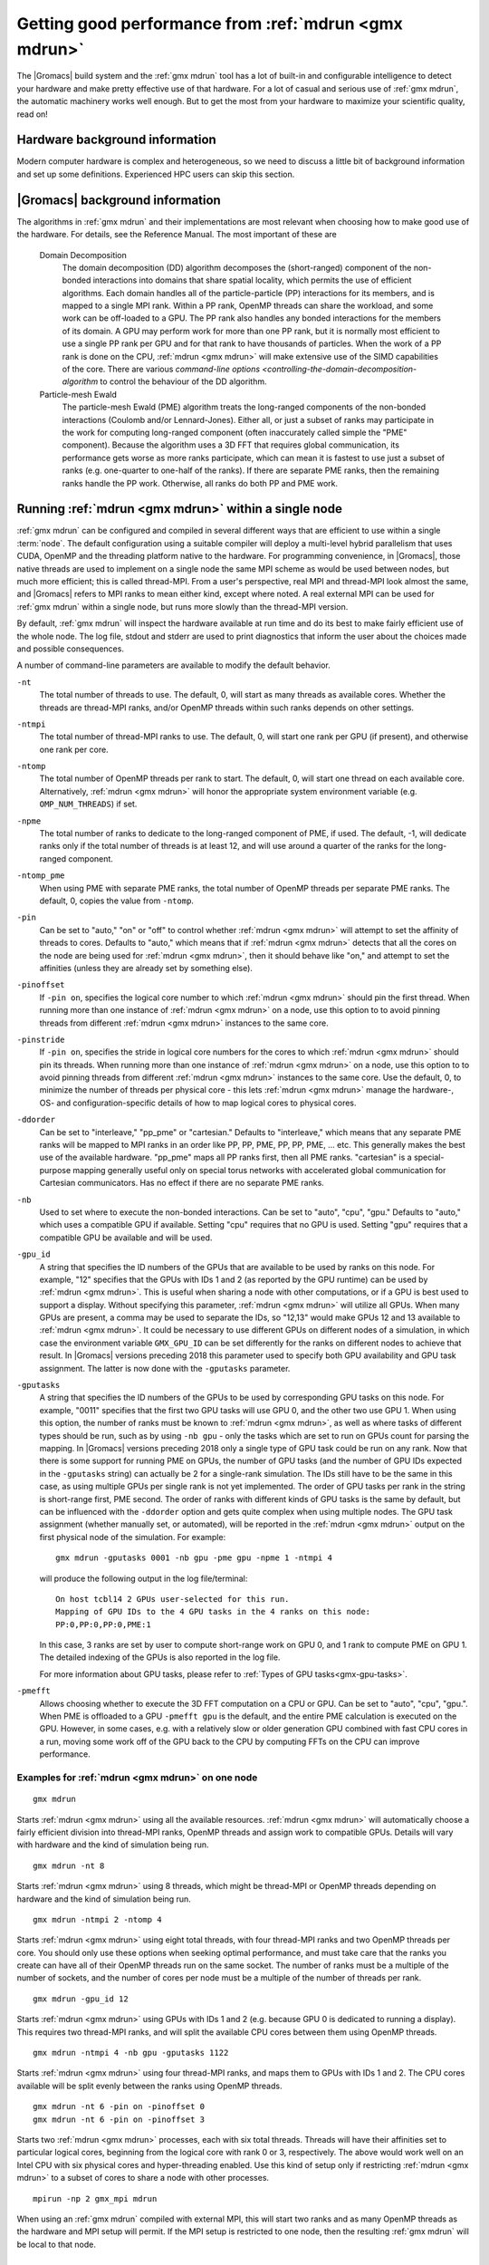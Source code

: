 .. _gmx-performance:

Getting good performance from :ref:`mdrun <gmx mdrun>`
======================================================
The |Gromacs| build system and the :ref:`gmx mdrun` tool has a lot of built-in
and configurable intelligence to detect your hardware and make pretty
effective use of that hardware. For a lot of casual and serious use of
:ref:`gmx mdrun`, the automatic machinery works well enough. But to get the
most from your hardware to maximize your scientific quality, read on!

Hardware background information
-------------------------------
Modern computer hardware is complex and heterogeneous, so we need to
discuss a little bit of background information and set up some
definitions. Experienced HPC users can skip this section.

.. glossary::

    core
        A hardware compute unit that actually executes
        instructions. There is normally more than one core in a
        processor, often many more.

    cache
        A special kind of memory local to core(s) that is much faster
        to access than main memory, kind of like the top of a human's
        desk, compared to their filing cabinet. There are often
        several layers of caches associated with a core.

    socket
        A group of cores that share some kind of locality, such as a
        shared cache. This makes it more efficient to spread
        computational work over cores within a socket than over cores
        in different sockets. Modern processors often have more than
        one socket.

    node
        A group of sockets that share coarser-level locality, such as
        shared access to the same memory without requiring any network
        hardware. A normal laptop or desktop computer is a node. A
        node is often the smallest amount of a large compute cluster
        that a user can request to use.

    thread
        A stream of instructions for a core to execute. There are many
        different programming abstractions that create and manage
        spreading computation over multiple threads, such as OpenMP,
        pthreads, winthreads, CUDA, OpenCL, and OpenACC. Some kinds of
        hardware can map more than one software thread to a core; on
        Intel x86 processors this is called "hyper-threading", while
        the more general concept is often called SMT for
        "simultaneous multi-threading". IBM Power8 can for instance use
        up to 8 hardware threads per core.
        This feature can usually be enabled or disabled either in
        the hardware bios or through a setting in the Linux operating
        system. |Gromacs| can typically make use of this, for a moderate
        free performance boost. In most cases it will be
        enabled by default e.g. on new x86 processors, but in some cases
        the system administrators might have disabled it. If that is the
        case, ask if they can re-enable it for you. If you are not sure
        if it is enabled, check the output of the CPU information in
        the log file and compare with CPU specifications you find online.

    thread affinity (pinning)
        By default, most operating systems allow software threads to migrate
        between cores (or hardware threads) to help automatically balance
        workload. However, the performance of :ref:`gmx mdrun` can deteriorate
        if this is permitted and will degrade dramatically especially when
        relying on multi-threading within a rank. To avoid this,
        :ref:`gmx mdrun` will by default
        set the affinity of its threads to individual cores/hardware threads,
        unless the user or software environment has already done so
        (or not the entire node is used for the run, i.e. there is potential
        for node sharing).
        Setting thread affinity is sometimes called thread "pinning".

    MPI
        The dominant multi-node parallelization-scheme, which provides
        a standardized language in which programs can be written that
        work across more than one node.

    rank
        In MPI, a rank is the smallest grouping of hardware used in
        the multi-node parallelization scheme. That grouping can be
        controlled by the user, and might correspond to a core, a
        socket, a node, or a group of nodes. The best choice varies
        with the hardware, software and compute task. Sometimes an MPI
        rank is called an MPI process.

    GPU
        A graphics processing unit, which is often faster and more
        efficient than conventional processors for particular kinds of
        compute workloads. A GPU is always associated with a
        particular node, and often a particular socket within that
        node.

    OpenMP
        A standardized technique supported by many compilers to share
        a compute workload over multiple cores. Often combined with
        MPI to achieve hybrid MPI/OpenMP parallelism.

    CUDA
        A proprietary parallel computing framework and API developed by NVIDIA
        that allows targeting their accelerator hardware.
        |Gromacs| uses CUDA for GPU acceleration support with NVIDIA hardware.

    OpenCL
        An open standard-based parallel computing framework that consists
        of a C99-based compiler and a programming API for targeting heterogeneous
        and accelerator hardware. |Gromacs| uses OpenCL for GPU acceleration
        on AMD devices (both GPUs and APUs); NVIDIA hardware is also supported.

    SIMD
        Modern CPU cores have instructions that can execute large
        numbers of floating-point instructions in a single cycle.


|Gromacs| background information
--------------------------------
The algorithms in :ref:`gmx mdrun` and their implementations are most relevant
when choosing how to make good use of the hardware. For details,
see the Reference Manual. The most important of these are

.. glossary::

.. _gmx-domain-decomp:

    Domain Decomposition
        The domain decomposition (DD) algorithm decomposes the
        (short-ranged) component of the non-bonded interactions into
        domains that share spatial locality, which permits the use of
        efficient algorithms. Each domain handles all of the
        particle-particle (PP) interactions for its members, and is
        mapped to a single MPI rank. Within a PP rank, OpenMP threads
        can share the workload, and some work can be off-loaded to a
        GPU. The PP rank also handles any bonded interactions for the
        members of its domain. A GPU may perform work for more than
        one PP rank, but it is normally most efficient to use a single
        PP rank per GPU and for that rank to have thousands of
        particles. When the work of a PP rank is done on the CPU, :ref:`mdrun <gmx mdrun>`
        will make extensive use of the SIMD capabilities of the
        core. There are various `command-line options
        <controlling-the-domain-decomposition-algorithm` to control
        the behaviour of the DD algorithm.

    Particle-mesh Ewald
        The particle-mesh Ewald (PME) algorithm treats the long-ranged
        components of the non-bonded interactions (Coulomb and/or
        Lennard-Jones).  Either all, or just a subset of ranks may
        participate in the work for computing long-ranged component
        (often inaccurately called simple the "PME"
        component). Because the algorithm uses a 3D FFT that requires
        global communication, its performance gets worse as more ranks
        participate, which can mean it is fastest to use just a subset
        of ranks (e.g.  one-quarter to one-half of the ranks). If
        there are separate PME ranks, then the remaining ranks handle
        the PP work. Otherwise, all ranks do both PP and PME work.

Running :ref:`mdrun <gmx mdrun>` within a single node
-----------------------------------------------------

:ref:`gmx mdrun` can be configured and compiled in several different ways that
are efficient to use within a single :term:`node`. The default configuration
using a suitable compiler will deploy a multi-level hybrid parallelism
that uses CUDA, OpenMP and the threading platform native to the
hardware. For programming convenience, in |Gromacs|, those native
threads are used to implement on a single node the same MPI scheme as
would be used between nodes, but much more efficient; this is called
thread-MPI. From a user's perspective, real MPI and thread-MPI look
almost the same, and |Gromacs| refers to MPI ranks to mean either kind,
except where noted. A real external MPI can be used for :ref:`gmx mdrun` within
a single node, but runs more slowly than the thread-MPI version.

By default, :ref:`gmx mdrun` will inspect the hardware available at run time
and do its best to make fairly efficient use of the whole node. The
log file, stdout and stderr are used to print diagnostics that
inform the user about the choices made and possible consequences.

A number of command-line parameters are available to modify the default
behavior.

``-nt``
    The total number of threads to use. The default, 0, will start as
    many threads as available cores. Whether the threads are
    thread-MPI ranks, and/or OpenMP threads within such ranks depends on
    other settings.

``-ntmpi``
    The total number of thread-MPI ranks to use. The default, 0,
    will start one rank per GPU (if present), and otherwise one rank
    per core.

``-ntomp``
    The total number of OpenMP threads per rank to start. The
    default, 0, will start one thread on each available core.
    Alternatively, :ref:`mdrun <gmx mdrun>` will honor the appropriate system
    environment variable (e.g. ``OMP_NUM_THREADS``) if set.

``-npme``
    The total number of ranks to dedicate to the long-ranged
    component of PME, if used. The default, -1, will dedicate ranks
    only if the total number of threads is at least 12, and will use
    around a quarter of the ranks for the long-ranged component.

``-ntomp_pme``
    When using PME with separate PME ranks,
    the total number of OpenMP threads per separate PME ranks.
    The default, 0, copies the value from ``-ntomp``.

``-pin``
    Can be set to "auto," "on" or "off" to control whether
    :ref:`mdrun <gmx mdrun>` will attempt to set the affinity of threads to cores.
    Defaults to "auto," which means that if :ref:`mdrun <gmx mdrun>` detects that all the
    cores on the node are being used for :ref:`mdrun <gmx mdrun>`, then it should behave
    like "on," and attempt to set the affinities (unless they are
    already set by something else).

``-pinoffset``
    If ``-pin on``, specifies the logical core number to
    which :ref:`mdrun <gmx mdrun>` should pin the first thread. When running more than
    one instance of :ref:`mdrun <gmx mdrun>` on a node, use this option to to avoid
    pinning threads from different :ref:`mdrun <gmx mdrun>` instances to the same core.

``-pinstride``
    If ``-pin on``, specifies the stride in logical core
    numbers for the cores to which :ref:`mdrun <gmx mdrun>` should pin its threads. When
    running more than one instance of :ref:`mdrun <gmx mdrun>` on a node, use this option
    to to avoid pinning threads from different :ref:`mdrun <gmx mdrun>` instances to the
    same core.  Use the default, 0, to minimize the number of threads
    per physical core - this lets :ref:`mdrun <gmx mdrun>` manage the hardware-, OS- and
    configuration-specific details of how to map logical cores to
    physical cores.

``-ddorder``
    Can be set to "interleave," "pp_pme" or "cartesian."
    Defaults to "interleave," which means that any separate PME ranks
    will be mapped to MPI ranks in an order like PP, PP, PME, PP, PP,
    PME, ... etc. This generally makes the best use of the available
    hardware. "pp_pme" maps all PP ranks first, then all PME
    ranks. "cartesian" is a special-purpose mapping generally useful
    only on special torus networks with accelerated global
    communication for Cartesian communicators. Has no effect if there
    are no separate PME ranks.

``-nb``
    Used to set where to execute the non-bonded interactions.
    Can be set to "auto", "cpu", "gpu."
    Defaults to "auto," which uses a compatible GPU if available.
    Setting "cpu" requires that no GPU is used. Setting "gpu" requires
    that a compatible GPU be available and will be used.

``-gpu_id``
    A string that specifies the ID numbers of the GPUs that
    are available to be used by ranks on this node. For example,
    "12" specifies that the GPUs with IDs 1 and 2 (as reported
    by the GPU runtime) can be used by :ref:`mdrun <gmx mdrun>`. This is useful
    when sharing a node with other computations, or if a GPU
    is best used to support a display.  Without specifying this
    parameter, :ref:`mdrun <gmx mdrun>` will utilize all GPUs. When many GPUs are
    present, a comma may be used to separate the IDs, so
    "12,13" would make GPUs 12 and 13 available to :ref:`mdrun <gmx mdrun>`.
    It could be necessary to use different GPUs on different
    nodes of a simulation, in which case the environment
    variable ``GMX_GPU_ID`` can be set differently for the ranks
    on different nodes to achieve that result.
    In |Gromacs| versions preceding 2018 this parameter used to
    specify both GPU availability and GPU task assignment.
    The latter is now done with the ``-gputasks`` parameter.

``-gputasks``
    A string that specifies the ID numbers of the GPUs to be
    used by corresponding GPU tasks on this node. For example,
    "0011" specifies that the first two GPU tasks will use GPU 0,
    and the other two use GPU 1. When using this option, the
    number of ranks must be known to :ref:`mdrun <gmx mdrun>`, as well as where
    tasks of different types should be run, such as by using
    ``-nb gpu`` - only the tasks which are set to run on GPUs
    count for parsing the mapping.
    In |Gromacs| versions preceding 2018 only a single type
    of GPU task could be run on any rank. Now that there is some
    support for running PME on GPUs, the number of GPU tasks
    (and the number of GPU IDs expected in the ``-gputasks`` string)
    can actually be 2 for a single-rank simulation. The IDs
    still have to be the same in this case, as using multiple GPUs
    per single rank is not yet implemented.
    The order of GPU tasks per rank in the string is short-range first,
    PME second. The order of ranks with different kinds of GPU tasks
    is the same by default, but can be influenced with the ``-ddorder``
    option and gets quite complex when using multiple nodes.
    The GPU task assignment (whether manually set, or automated),
    will be reported in the :ref:`mdrun <gmx mdrun>` output on
    the first physical node of the simulation. For example:

    ::

      gmx mdrun -gputasks 0001 -nb gpu -pme gpu -npme 1 -ntmpi 4

    will produce the following output in the log file/terminal:

    ::

      On host tcbl14 2 GPUs user-selected for this run.
      Mapping of GPU IDs to the 4 GPU tasks in the 4 ranks on this node:
      PP:0,PP:0,PP:0,PME:1

    In this case, 3 ranks are set by user to compute short-range work
    on GPU 0, and 1 rank to compute PME on GPU 1.
    The detailed indexing of the GPUs is also reported in the log file.

    For more information about GPU tasks, please refer to
    :ref:`Types of GPU tasks<gmx-gpu-tasks>`.

``-pmefft``
    Allows choosing whether to execute the 3D FFT computation on a CPU or GPU.
    Can be set to "auto", "cpu", "gpu.".
    When PME is offloaded to a GPU ``-pmefft gpu`` is the default,
    and the entire PME calculation is executed on the GPU. However,
    in some cases, e.g. with a relatively slow or older generation GPU
    combined with fast CPU cores in a run, moving some work off of the GPU
    back to the CPU by computing FFTs on the CPU can improve performance.

Examples for :ref:`mdrun <gmx mdrun>` on one node
^^^^^^^^^^^^^^^^^^^^^^^^^^^^^^^^^^^^^^^^^^^^^^^^^

::

    gmx mdrun

Starts :ref:`mdrun <gmx mdrun>` using all the available resources. :ref:`mdrun <gmx mdrun>`
will automatically choose a fairly efficient division
into thread-MPI ranks, OpenMP threads and assign work
to compatible GPUs. Details will vary with hardware
and the kind of simulation being run.

::

    gmx mdrun -nt 8

Starts :ref:`mdrun <gmx mdrun>` using 8 threads, which might be thread-MPI
or OpenMP threads depending on hardware and the kind
of simulation being run.

::

    gmx mdrun -ntmpi 2 -ntomp 4

Starts :ref:`mdrun <gmx mdrun>` using eight total threads, with four thread-MPI
ranks and two OpenMP threads per core. You should only use
these options when seeking optimal performance, and
must take care that the ranks you create can have
all of their OpenMP threads run on the same socket.
The number of ranks must be a multiple of the number of
sockets, and the number of cores per node must be
a multiple of the number of threads per rank.

::

    gmx mdrun -gpu_id 12

Starts :ref:`mdrun <gmx mdrun>` using GPUs with IDs 1 and 2 (e.g. because
GPU 0 is dedicated to running a display). This requires
two thread-MPI ranks, and will split the available
CPU cores between them using OpenMP threads.

::

    gmx mdrun -ntmpi 4 -nb gpu -gputasks 1122

Starts :ref:`mdrun <gmx mdrun>` using four thread-MPI ranks, and maps them
to GPUs with IDs 1 and 2. The CPU cores available will
be split evenly between the ranks using OpenMP threads.

::

    gmx mdrun -nt 6 -pin on -pinoffset 0
    gmx mdrun -nt 6 -pin on -pinoffset 3

Starts two :ref:`mdrun <gmx mdrun>` processes, each with six total threads.
Threads will have their affinities set to particular
logical cores, beginning from the logical core
with rank 0 or 3, respectively. The above would work
well on an Intel CPU with six physical cores and
hyper-threading enabled. Use this kind of setup only
if restricting :ref:`mdrun <gmx mdrun>` to a subset of cores to share a
node with other processes.

::

    mpirun -np 2 gmx_mpi mdrun

When using an :ref:`gmx mdrun` compiled with external MPI,
this will start two ranks and as many OpenMP threads
as the hardware and MPI setup will permit. If the
MPI setup is restricted to one node, then the resulting
:ref:`gmx mdrun` will be local to that node.

Running :ref:`mdrun <gmx mdrun>` on more than one node
------------------------------------------------------
This requires configuring |Gromacs| to build with an external MPI
library. By default, this :ref:`mdrun <gmx mdrun>` executable is run with
:ref:`mdrun_mpi`. All of the considerations for running single-node
:ref:`mdrun <gmx mdrun>` still apply, except that ``-ntmpi`` and ``-nt`` cause a fatal
error, and instead the number of ranks is controlled by the
MPI environment.
Settings such as ``-npme`` are much more important when
using multiple nodes. Configuring the MPI environment to
produce one rank per core is generally good until one
approaches the strong-scaling limit. At that point, using
OpenMP to spread the work of an MPI rank over more than one
core is needed to continue to improve absolute performance.
The location of the scaling limit depends on the processor,
presence of GPUs, network, and simulation algorithm, but
it is worth measuring at around ~200 particles/core if you
need maximum throughput.

There are further command-line parameters that are relevant in these
cases.

``-tunepme``
    Defaults to "on." If "on," a Verlet-scheme simulation will
    optimize various aspects of the PME and DD algorithms, shifting
    load between ranks and/or GPUs to maximize throughput. Some
    :ref:`mdrun <gmx mdrun>` features are not compatible with this, and these ignore
    this option.

``-dlb``
    Can be set to "auto," "no," or "yes."
    Defaults to "auto." Doing Dynamic Load Balancing between MPI ranks
    is needed to maximize performance. This is particularly important
    for molecular systems with heterogeneous particle or interaction
    density. When a certain threshold for performance loss is
    exceeded, DLB activates and shifts particles between ranks to improve
    performance.

``-gcom``
    During the simulation :ref:`gmx mdrun` must communicate between all ranks to
    compute quantities such as kinetic energy. By default, this
    happens whenever plausible, and is influenced by a lot of :ref:`[.mdp]
    options. <mdp-general>` The period between communication phases
    must be a multiple of :mdp:`nstlist`, and defaults to
    the minimum of :mdp:`nstcalcenergy` and :mdp:`nstlist`.
    ``mdrun -gcom`` sets the number of steps that must elapse between
    such communication phases, which can improve performance when
    running on a lot of ranks. Note that this means that _e.g._
    temperature coupling algorithms will
    effectively remain at constant energy until the next
    communication phase. :ref:`gmx mdrun` will always honor the
    setting of ``mdrun -gcom``, by changing :mdp:`nstcalcenergy`,
    :mdp:`nstenergy`, :mdp:`nstlog`, :mdp:`nsttcouple` and/or
    :mdp:`nstpcouple` if necessary.

Note that ``-tunepme`` has more effect when there is more than one
:term:`node`, because the cost of communication for the PP and PME
ranks differs. It still shifts load between PP and PME ranks, but does
not change the number of separate PME ranks in use.

Note also that ``-dlb`` and ``-tunepme`` can interfere with each other, so
if you experience performance variation that could result from this,
you may wish to tune PME separately, and run the result with ``mdrun
-notunepme -dlb yes``.

The :ref:`gmx tune_pme` utility is available to search a wider
range of parameter space, including making safe
modifications to the :ref:`tpr` file, and varying ``-npme``.
It is only aware of the number of ranks created by
the MPI environment, and does not explicitly manage
any aspect of OpenMP during the optimization.

Examples for :ref:`mdrun <gmx mdrun>` on more than one node
^^^^^^^^^^^^^^^^^^^^^^^^^^^^^^^^^^^^^^^^^^^^^^^^^^^^^^^^^^^
The examples and explanations for for single-node :ref:`mdrun <gmx mdrun>` are
still relevant, but ``-ntmpi`` is no longer the way
to choose the number of MPI ranks.

::

    mpirun -np 16 gmx_mpi mdrun

Starts :ref:`mdrun_mpi` with 16 ranks, which are mapped to
the hardware by the MPI library, e.g. as specified
in an MPI hostfile. The available cores will be
automatically split among ranks using OpenMP threads,
depending on the hardware and any environment settings
such as ``OMP_NUM_THREADS``.

::

    mpirun -np 16 gmx_mpi mdrun -npme 5

Starts :ref:`mdrun_mpi` with 16 ranks, as above, and
require that 5 of them are dedicated to the PME
component.

::

    mpirun -np 11 gmx_mpi mdrun -ntomp 2 -npme 6 -ntomp_pme 1

Starts :ref:`mdrun_mpi` with 11 ranks, as above, and
require that six of them are dedicated to the PME
component with one OpenMP thread each. The remaining
five do the PP component, with two OpenMP threads
each.

::

    mpirun -np 4 gmx_mpi mdrun -ntomp 6 -nb gpu -gputasks 00

Starts :ref:`mdrun_mpi` on a machine with two nodes, using
four total ranks, each rank with six OpenMP threads,
and both ranks on a node sharing GPU with ID 0.

::

    mpirun -np 8 gmx_mpi mdrun -ntomp 3 -gputasks 0000

Using a same/similar hardware as above,
starts :ref:`mdrun_mpi` on a machine with two nodes, using
eight total ranks, each rank with three OpenMP threads,
and all four ranks on a node sharing GPU with ID 0.
This may or may not be faster than the previous setup
on the same hardware.

::

    mpirun -np 20 gmx_mpi mdrun -ntomp 4 -gputasks 00

Starts :ref:`mdrun_mpi` with 20 ranks, and assigns the CPU cores evenly
across ranks each to one OpenMP thread. This setup is likely to be
suitable when there are ten nodes, each with one GPU, and each node
has two sockets each of four cores.

::

    mpirun -np 10 gmx_mpi mdrun -gpu_id 1

Starts :ref:`mdrun_mpi` with 20 ranks, and assigns the CPU cores evenly
across ranks each to one OpenMP thread. This setup is likely to be
suitable when there are ten nodes, each with two GPUs, but another
job on each node is using GPU 0. The job scheduler should set the
affinity of threads of both jobs to their allocated cores, or the
performance of :ref:`mdrun <gmx mdrun>` will suffer greatly.

::

    mpirun -np 20 gmx_mpi mdrun -gpu_id 01

Starts :ref:`mdrun_mpi` with 20 ranks. This setup is likely
to be suitable when there are ten nodes, each with two
GPUs, but there is no need to specify ``-gpu_id`` for the
normal case where all the GPUs on the node are available
for use.

Controlling the domain decomposition algorithm
----------------------------------------------
This section lists all the options that affect how the domain
decomposition algorithm decomposes the workload to the available
parallel hardware.

``-rdd``
    Can be used to set the required maximum distance for inter
    charge-group bonded interactions. Communication for two-body
    bonded interactions below the non-bonded cut-off distance always
    comes for free with the non-bonded communication. Particles beyond
    the non-bonded cut-off are only communicated when they have
    missing bonded interactions; this means that the extra cost is
    minor and nearly independent of the value of ``-rdd``. With dynamic
    load balancing, option ``-rdd`` also sets the lower limit for the
    domain decomposition cell sizes. By default ``-rdd`` is determined
    by :ref:`gmx mdrun` based on the initial coordinates. The chosen value will
    be a balance between interaction range and communication cost.

``-ddcheck``
    On by default. When inter charge-group bonded interactions are
    beyond the bonded cut-off distance, :ref:`gmx mdrun` terminates with an
    error message. For pair interactions and tabulated bonds that do
    not generate exclusions, this check can be turned off with the
    option ``-noddcheck``.

``-rcon``
    When constraints are present, option ``-rcon`` influences
    the cell size limit as well.  
    Particles connected by NC constraints, where NC is the LINCS order
    plus 1, should not be beyond the smallest cell size. A error
    message is generated when this happens, and the user should change
    the decomposition or decrease the LINCS order and increase the
    number of LINCS iterations.  By default :ref:`gmx mdrun` estimates the
    minimum cell size required for P-LINCS in a conservative
    fashion. For high parallelization, it can be useful to set the
    distance required for P-LINCS with ``-rcon``.

``-dds``
    Sets the minimum allowed x, y and/or z scaling of the cells with
    dynamic load balancing. :ref:`gmx mdrun` will ensure that the cells can
    scale down by at least this factor. This option is used for the
    automated spatial decomposition (when not using ``-dd``) as well as
    for determining the number of grid pulses, which in turn sets the
    minimum allowed cell size. Under certain circumstances the value
    of ``-dds`` might need to be adjusted to account for high or low
    spatial inhomogeneity of the system.

Finding out how to run :ref:`mdrun <gmx mdrun>` better
------------------------------------------------------

The Wallcycle module is used for runtime performance measurement of :ref:`gmx mdrun`.
At the end of the log file of each run, the "Real cycle and time accounting" section
provides a table with runtime statistics for different parts of the :ref:`gmx mdrun` code
in rows of the table.
The table contains colums indicating the number of ranks and threads that
executed the respective part of the run, wall-time and cycle
count aggregates (across all threads and ranks) averaged over the entire run.
The last column also shows what precentage of the total runtime each row represents.
Note that the :ref:`gmx mdrun` timer resetting functionalities (`-resethway` and `-resetstep`)
reset the performance counters and therefore are useful to avoid startup overhead and
performance instability (e.g. due to load balancing) at the beginning of the run.

The performance counters are:

* Particle-particle during Particle mesh Ewald
* Domain decomposition
* Domain decomposition communication load
* Domain decomposition communication bounds
* Virtual site constraints
* Send X to Particle mesh Ewald
* Neighbor search
* Launch GPU operations
* Communication of coordinates
* Born radii
* Force
* Waiting + Communication of force
* Particle mesh Ewald
* PME redist. X/F
* PME spread
* PME gather
* PME 3D-FFT
* PME 3D-FFT Communication
* PME solve Lennard-Jones
* PME solve LJ
* PME solve Elec
* PME wait for particle-particle
* Wait + Receive PME force
* Wait GPU nonlocal
* Wait GPU local
* Wait PME GPU spread
* Wait PME GPU gather
* Reduce PME GPU Force
* Non-bonded position/force buffer operations
* Virtual site spread
* COM pull force
* AWH (accelerated weight histogram method)
* Write trajectory
* Update
* Constraints
* Communication of energies
* Enforced rotation
* Add rotational forces
* Position swapping
* Interactive MD

As performance data is collected for every run, they are essential to assessing
and tuning the performance of :ref:`gmx mdrun` performance. Therefore, they benefit
both code developers as well as users of the program.
The counters are an average of the time/cycles different parts of the simulation take,
hence can not directly reveal fluctuations during a single run (although comparisons across
multiple runs are still very useful).

Counters will appear in MD log file only if the related parts of the code were
executed during the :ref:`gmx mdrun` run. There is also a special counter called "Rest" which
indicated for the amount of time not accounted for by any of the counters above. Theerfore,
a significant amount "Rest" time (more than a few percent) will often be an indication of
parallelization inefficiency (e.g. serial code) and it is recommended to be reported to the
developers.

An additional set of subcounters can offer more fine-grained inspection of performance. They are:

* Domain decomposition redistribution
* DD neighbor search grid + sort
* DD setup communication
* DD make topology
* DD make constraints
* DD topology other
* Neighbor search grid local
* NS grid non-local
* NS search local
* NS search non-local
* Bonded force
* Bonded-FEP force
* Restraints force
* Listed buffer operations
* Nonbonded pruning
* Nonbonded force
* Launch non-bonded GPU tasks
* Launch PME GPU tasks
* Ewald force correction
* Non-bonded position buffer operations
* Non-bonded force buffer operations

Subcounters are geared toward developers and have to be enabled during compilation. See
:doc:`/dev-manual/build-system` for more information.

TODO In future patch:
- red flags in log files, how to interpret wallcycle output
- hints to devs how to extend wallcycles

TODO In future patch: import wiki page stuff on performance checklist; maybe here,
maybe elsewhere

.. _gmx-mdrun-on-gpu:

Running :ref:`mdrun <gmx mdrun>` with GPUs
------------------------------------------

NVIDIA GPUs from the professional line (Tesla or Quadro) starting with
the Kepler generation (compute capability 3.5 and later) support changing the
processor and memory clock frequency with the help of the applications clocks feature.
With many workloads, using higher clock rates than the default provides significant
performance improvements.
For more information see the `NVIDIA blog article`_ on this topic.
For |Gromacs| the highest application clock rates are optimal on all hardware
available to date (up to and including Maxwell, compute capability 5.2).

Application clocks can be set using the NVIDIA system managemet tool
``nvidia-smi``. If the system permissions allow, :ref:`gmx mdrun` has
built-in support to set application clocks if built with :ref:`NVML support<CUDA GPU acceleration>`.
Note that application clocks are a global setting, hence affect the
performance of all applications that use the respective GPU(s).
For this reason, :ref:`gmx mdrun` sets application clocks at initialization
to the values optimal for |Gromacs| and it restores them before exiting
to the values found at startup, unless it detects that they were altered
during its runtime.

.. _NVIDIA blog article: https://devblogs.nvidia.com/parallelforall/increase-performance-gpu-boost-k80-autoboost/

.. _gmx-gpu-tasks:

Types of GPU tasks
^^^^^^^^^^^^^^^^^^

To better understand the later sections on different GPU use cases for
calculation of :ref:`short range<gmx-gpu-pp>` and :ref:`PME <gmx-gpu-pme>`,
we first introduce the concept of different GPU tasks. When thinking about
running a simulation, several different kinds of interactions between the atoms
have to be calculated (for more information please refer to the reference manual).
The calculation can thus be split into several distinct parts that are largely independent
of each other (hence can be calculated in any order, e.g. sequentially or concurrently),
with the information from each of them combined at the end of
time step to obtain the final forces on each atom and to propagate the system
to the next time point. For a better understanding also please see the section
on :ref:`domain decomposition <gmx-domain-decomp>`.

Of all calculations required for an MD step,
GROMACS aims to optimize performance bottom-up for each step
from the lowest level (SIMD unit, cores, sockets, accelerators, etc.).
Therefore much of the indivdual computation units are
highly tuned for the lowest level of hardware parallelism: the SIMD units.
Additionally, with GPU accelerators used as *co-processors*, some of the work
can be *offloaded*, that is calculated simultaneously/concurrently with the CPU
on the accelerator device, with the result being communicated to the CPU.
Right now, |Gromacs| supports GPU accelerator offload of two tasks:
the short-range :ref:`nonbonded interactions in real space <gmx-gpu-pp>`,
and :ref:`PME <gmx-gpu-pme>`.

**Please note that the solving of PME on GPU is still only the initial
version supporting this behaviour, and comes with a set of limitations
outlined further below.**

Right now, we generally support short-range nonbonded offload with and
without dynamic pruning on a wide range of GPU accelerators
(both NVIDIA and AMD). This is compatible with the grand majority of
the features and parallelization modes and can be used to scale to large machines.

Simultaneously offloading both short-range nonbonded and long-range
PME work to GPU accelerators is a new feature that that has some
restrictions in terms of feature and parallelization
compatibility (please see the :ref:`section below <gmx-pme-gpu-limitations>`).

.. _gmx-gpu-pp:

GPU computation of short range nonbonded interactions
.....................................................

.. TODO make this more elaborate and include figures

Using the GPU for the short-ranged nonbonded interactions provides
the majority of the available speed-up compared to run using only the CPU.
Here, the GPU acts as an accelerator that can effectively parallelize
this problem and thus reduce the calculation time.

.. _gmx-gpu-pme:

GPU accelerated calculation of PME
..................................

.. TODO again, extend this and add some actual useful information concerning performance etc...

Recent additions to |Gromacs| now also allow the off-loading of the PME calculation
to the GPU, to further reduce the load on the CPU and improve usage overlap between
CPU and GPU. Here, the solving of PME will be performed in addition to the calculation
of the short range interactions on the same GPU as the short range interactions.

.. _gmx-pme-gpu-limitations:

Known limitations
.................

**Please note again the limitations outlined below!**

- Only compilation with CUDA is supported.

- Only a PME order of 4 is supported on GPUs.

- PME will run on a GPU only when exactly one rank has a
  PME task, ie. decompositions with multiple ranks doing PME are not supported.

- Only single precision is supported.

- Free energy calculations where charges are perturbed are not supported,
  because only single PME grids can be calculated.

- LJ PME is not supported on GPUs.

Assigning tasks to GPUs
.......................

Depending on which tasks should be performed on which hardware, different kinds of
calculations can be combined on the same or different GPUs, according to the information
provided for running :ref:`mdrun <gmx mdrun>`.

.. Someone more knowledgeable than me should check the accuracy of this part, so that
   I don't say something that is factually wrong :)

It is possible to assign the calculation of the different computational tasks to the same GPU, meaning
that they will share the computational resources on the same device, or to different processing units
that will each perform one task each.

One overview over the possible task assignments is given below:

|Gromacs| version 2018:

  Two different types of GPU accelerated tasks are available, NB and PME.
  Each PP rank has a NB task that can be offloaded to a GPU.
  If there is only one rank with a PME task (including if that rank is a
  PME-only rank), then that task can be offloaded to a GPU. Such a PME
  task can run wholly on the GPU, or have its latter stages run only on the CPU.

  Limitations are that PME on GPU does not support PME domain decomposition,
  so that only one PME task can be offloaded to a single GPU 
  assigned to a separate PME rank, while NB can be decomposed and offloaded to multiple GPUs.

.. Future |Gromacs| versions past 2018:

..   Combinations of different number of NB and single PME ranks on different
     GPUs are being planned to be implemented in the near future. In addition,
     we plan to add support for using multiple GPUs for each rank (e.g. having one GPU
     each to solve the NB and PME part for a single rank), and to
     implement domain decomposition on GPUs to allow the separation of the PME
     part to different GPU tasks.


Performance considerations for GPU tasks
........................................

#) The performace balance depends on how many (and how fast) CPU
   cores you have, vs. how many and how fast the GPUs are that you have.

#) With slow/old GPUs and/or fast/modern CPUs with many
   cores, it might make more sense to let the CPU do PME calculation,
   with the GPUs focused on the calculation of the NB.

#) With fast/modern GPUs and/or slow/old CPUs with few cores,
   it generally helps to have the GPU do PME.

#) It *is* possible to use multiple GPUs with PME offload
   by letting e.g.
   3 MPI ranks use one GPU each for short-range interactions,
   while a fourth rank does the PME on its GPU.

#) The only way to know for sure what alternative is best for
   your machine is to test and check performance.

.. TODO: we need to be more concrete here, i.e. what machine/software aspects to take into consideration, when will default run mode be using PME-GPU and when will it not, when/how should the user reason about testing different settings than the default.

.. TODO someone who knows about the mixed mode should comment further.

Reducing overheads in GPU accelerated runs
^^^^^^^^^^^^^^^^^^^^^^^^^^^^^^^^^^^^^^^^^^

In order for CPU cores and GPU(s) to execute concurrently, tasks are
launched and executed asynchronously on the GPU(s) while the CPU cores
execute non-offloaded force computation (like long-range PME electrostatics).
Asynchronous task launches are handled by GPU device driver and
require CPU involvement. Therefore, the work of scheduling
GPU tasks will incur an overhead that can in some cases significantly
delay or interfere with the CPU execution.

Delays in CPU execution are caused by the latency of launching GPU tasks,
an overhead that can become significant as simulation ns/day increases
(i.e. with shorter wall-time per step).
The overhead is measured by :ref:`gmx mdrun` and reported in the performance
summary section of the log file ("Launch GPU ops" row). 
A few percent of runtime spent in this category is normal, 
but in fast-iterating and multi-GPU parallel runs 10% or larger overheads can be observed.
In general, there a user can do little to avoid such overheads, but there
are a few cases where tweaks can give performance benefits.
In single-rank runs timing of GPU tasks is by default enabled and,
while in most cases its impact is small, in fast runs performance can be affected.
The performance impact will be most significant on NVIDIA GPUs with CUDA,
less on AMD with OpenCL.
In these cases, when more than a few percent of "Launch GPU ops" time is observed,
it is recommended turning off timing by setting the ``GMX_DISABLE_GPU_TIMING``
environment variable.
In parallel runs with with many ranks sharing a GPU
launch overheads can also be reduced by staring fewer thread-MPI
or MPI ranks per GPU; e.g. most often one rank per thread or core is not optimal.

The second type of overhead, interference of the GPU driver with CPU computation,
is caused by the scheduling and coordination of GPU tasks.
A separate GPU driver thread can require CPU resources
which may clash with the concurrently running non-offloaded tasks,
potentially degrading the performance of PME or bonded force computation.
This effect is most pronounced when using AMD GPUs with OpenCL with
older driver releases (e.g. fglrx 12.15).
To minimize the overhead it is recommended to
leave a CPU hardware thread unused when launching :ref:`gmx mdrun`,
especially on CPUs with high core count and/or HyperThreading enabled.
E.g. on a machine with a 4-core CPU and eight threads (via HyperThreading) and an AMD GPU,
try ``gmx mdrun -ntomp 7 -pin on``.
This will leave free CPU resources for the GPU task scheduling
reducing interference with CPU computation.
Note that assigning fewer resources to :ref:`gmx mdrun` CPU computation
involves a tradeoff which may outweigh the benefits of reduced GPU driver overhead,
in particular without HyperThreading and with few CPU cores.

TODO In future patch: any tips not covered above

Running the OpenCL version of mdrun
-----------------------------------

The current version works with GCN-based AMD GPUs, and NVIDIA CUDA
GPUs. Make sure that you have the latest drivers installed. For AMD GPUs,
the compute-oriented `ROCm <https://rocm.github.io/>`_ stack is recommended;
alternatively, the AMDGPU-PRO stack is also compatible; using the outdated
and unsupported `fglrx` proprietary driver and runtime is not recommended (but
for certain older hardware that may be the only way to obtain support).
In addition Mesa version 17.0 or newer with LLVM 4.0 or newer is also supported.
For NVIDIA GPUs, using the proprietary driver is
required as the open source nouveau driver (available in Mesa) does not
provide the OpenCL support.
The minimum OpenCL version required is |REQUIRED_OPENCL_MIN_VERSION|. See
also the :ref:`known limitations <opencl-known-limitations>`.

Devices from the AMD GCN architectures (all series) are compatible
and regularly tested; NVIDIA Fermi and later (compute capability 2.0)
are known to work, but before doing production runs always make sure that the |Gromacs| tests
pass successfully on the hardware.

The OpenCL GPU kernels are compiled at run time. Hence,
building the OpenCL program can take a few seconds introducing a slight
delay in the :ref:`gmx mdrun` startup. This is not normally a
problem for long production MD, but you might prefer to do some kinds
of work, e.g. that runs very few steps, on just the CPU (e.g. see ``-nb`` above).

The same ``-gpu_id`` option (or ``GMX_GPU_ID`` environment variable)
used to select CUDA devices, or to define a mapping of GPUs to PP
ranks, is used for OpenCL devices.

Some other :ref:`OpenCL management <opencl-management>` environment
variables may be of interest to developers.

.. _opencl-known-limitations:

Known limitations of the OpenCL support
^^^^^^^^^^^^^^^^^^^^^^^^^^^^^^^^^^^^^^^

Limitations in the current OpenCL support of interest to |Gromacs| users:

- PME GPU offload is not supported with OpenCL.
- No Intel devices (CPUs, GPUs or Xeon Phi) are supported
- Due to blocking behavior of some asynchronous task enqueuing functions
  in the NVIDIA OpenCL runtime, with the affected driver versions there is
  almost no performance gain when using NVIDIA GPUs.
  The issue affects NVIDIA driver versions up to 349 series, but it
  known to be fixed 352 and later driver releases.
- On NVIDIA GPUs the OpenCL kernels achieve much lower performance
  than the equivalent CUDA kernels due to limitations of the NVIDIA OpenCL
  compiler.

Limitations of interest to |Gromacs| developers:

- The current implementation is not compatible with OpenCL devices that are
  not using warp/wavefronts or for which the warp/wavefront size is not a
  multiple of 32

Performance checklist
---------------------

There are many different aspects that affect the performance of simulations in
|Gromacs|. Most simulations require a lot of computational resources, therefore
it can be worthwhile to optimize the use of those resources. Several issues
mentioned in the list below could lead to a performance difference of a factor
of 2. So it can be useful go through the checklist.

|Gromacs| configuration
^^^^^^^^^^^^^^^^^^^^^^^

* Don't use double precision unless you're absolute sure you need it.
* Compile the FFTW library (yourself) with the correct flags on x86 (in most
  cases, the correct flags are automatically configured).
* On x86, use gcc or icc as the compiler (not pgi or the Cray compiler).
* On POWER, use gcc instead of IBM's xlc.
* Use a new compiler version, especially for gcc (e.g. from the version 5 to 6
  the performance of the compiled code improved a lot).
* MPI library: OpenMPI usually has good performance and causes little trouble.
* Make sure your compiler supports OpenMP (some versions of Clang don't).
* If you have GPUs that support either CUDA or OpenCL, use them.

  * Configure with ``-DGMX_GPU=ON`` (add ``-DGMX_USE_OPENCL=ON`` for OpenCL).
  * For CUDA, use the newest CUDA availabe for your GPU to take advantage of the
    latest performance enhancements.
  * Use a recent GPU driver.
  * If compiling on a cluster head node, make sure that ``GMX_SIMD``
    is appropriate for the compute nodes.

Run setup
^^^^^^^^^

* For an approximately spherical solute, use a rhombic dodecahedron unit cell.
* When using a time-step of 2 fs, use :mdp-value:`constraints=h-bonds`
  (and not :mdp-value:`constraints=all-bonds`), since this is faster, especially with GPUs,
  and most force fields have been parametrized with only bonds involving
  hydrogens constrained.
* You can increase the time-step to 4 or 5 fs when using virtual interaction
  sites (``gmx pdb2gmx -vsite h``).
* For massively parallel runs with PME, you might need to try different numbers
  of PME ranks (``gmx mdrun -npme ???``) to achieve best performance;
  :ref:`gmx tune_pme` can help automate this search.
* For massively parallel runs (also ``gmx mdrun -multidir``), or with a slow
  network, global communication can become a bottleneck and you can reduce it
  with ``gmx mdrun -gcom`` (note that this does affect the frequency of
  temperature and pressure coupling).

Checking and improving performance
^^^^^^^^^^^^^^^^^^^^^^^^^^^^^^^^^^

* Look at the end of the ``md.log`` file to see the performance and the cycle
  counters and wall-clock time for different parts of the MD calculation. The
  PP/PME load ratio is also printed, with a warning when a lot of performance is
  lost due to imbalance.
* Adjust the number of PME ranks and/or the cut-off and PME grid-spacing when
  there is a large PP/PME imbalance. Note that even with a small reported
  imbalance, the automated PME-tuning might have reduced the initial imbalance.
  You could still gain performance by changing the mdp parameters or increasing
  the number of PME ranks.
* If the neighbor searching takes a lot of time, increase nstlist (with the
  Verlet cut-off scheme, this automatically adjusts the size of the neighbour
  list to do more non-bonded computation to keep energy drift constant).

  * If ``Comm. energies`` takes a lot of time (a note will be printed in the log
    file), increase nstcalcenergy or use ``mdrun -gcom``.
  * If all communication takes a lot of time, you might be running on too many
    cores, or you could try running combined MPI/OpenMP parallelization with 2
    or 4 OpenMP threads per MPI process.
